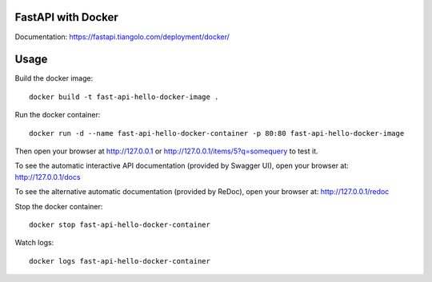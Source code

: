 FastAPI with Docker
===================

Documentation: https://fastapi.tiangolo.com/deployment/docker/

Usage
=====

Build the docker image::

    docker build -t fast-api-hello-docker-image .

Run the docker container::

    docker run -d --name fast-api-hello-docker-container -p 80:80 fast-api-hello-docker-image

Then open your browser at http://127.0.0.1 or http://127.0.0.1/items/5?q=somequery to test it.

To see the automatic interactive API documentation (provided by Swagger UI), open your browser at: http://127.0.0.1/docs

To see the alternative automatic documentation (provided by ReDoc), open your browser at: http://127.0.0.1/redoc

Stop the docker container::

    docker stop fast-api-hello-docker-container

Watch logs::

    docker logs fast-api-hello-docker-container
